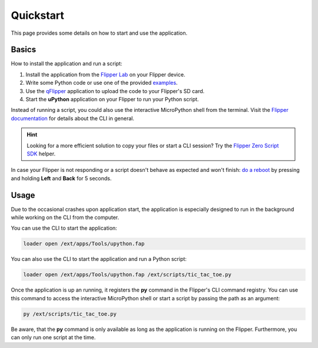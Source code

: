 Quickstart
==========

This page provides some details on how to start and use the application.

Basics
------

How to install the application and run a script:

1. Install the application from the `Flipper Lab <https://lab.flipper.net/apps/upython>`_ on your Flipper device.
2. Write some Python code or use one of the provided `examples <https://github.com/ofabel/mp-flipper/tree/master/examples>`_.
3. Use the `qFlipper <https://flipperzero.one/update>`_ application to upload the code to your Flipper's SD card.
4. Start the **uPython** application on your Flipper to run your Python script.

Instead of running a script, you could also use the interactive MicroPython shell from the terminal.
Visit the `Flipper documentation <https://docs.flipper.net/development/cli>`_ for details about the CLI in general.

.. hint::

   Looking for a more efficient solution to copy your files or start a CLI session?
   Try the `Flipper Zero Script SDK <https://github.com/ofabel/fssdk>`_ helper.

In case your Flipper is not responding or a script doesn't behave as expected and won't finish: `do a reboot <https://docs.flipper.net/basics/reboot>`_ by pressing and holding **Left** and **Back** for 5 seconds.

Usage
-----

Due to the occasional crashes upon application start, the application is especially designed to run in the background while working on the CLI from the computer.

You can use the CLI to start the application:

.. code-block:: shell

   loader open /ext/apps/Tools/upython.fap

You can also use the CLI to start the application and run a Python script:

.. code-block:: shell

   loader open /ext/apps/Tools/upython.fap /ext/scripts/tic_tac_toe.py

Once the application is up an running, it registers the **py** command in the Flipper's CLI command registry.
You can use this command to access the interactive MicroPython shell or start a script by passing the path as an argument:

.. code-block:: shell

   py /ext/scripts/tic_tac_toe.py

Be aware, that the **py** command is only available as long as the application is running on the Flipper.
Furthermore, you can only run one script at the time.
